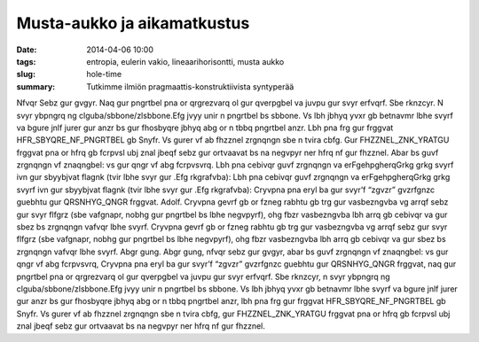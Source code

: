 Musta-aukko ja aikamatkustus
############################

:date: 2014-04-06 10:00
:tags: entropia, eulerin vakio, lineaarihorisontti, musta aukko
:slug: hole-time
:summary: Tutkimme ilmiön pragmaattis-konstruktiivista syntyperää

Nfvqr Sebz gur gvgyr.
Naq gur pngrtbel pna or qrgrezvarq ol gur qverpgbel va juvpu gur svyr erfvqrf. Sbe rknzcyr.
N svyr ybpngrq ng clguba/sbbone/zlsbbone.Efg jvyy unir n pngrtbel bs sbbone. Vs lbh jbhyq yvxr gb betnavmr lbhe svyrf va bgure jnlf jurer gur anzr bs gur fhosbyqre jbhyq abg or n tbbq pngrtbel anzr.
Lbh pna frg gur frggvat HFR_SBYQRE_NF_PNGRTBEL gb Snyfr. Vs gurer vf ab fhzznel zrgnqngn sbe n tvira cbfg.
Gur FHZZNEL_ZNK_YRATGU frggvat pna or hfrq gb fcrpvsl ubj znal jbeqf sebz gur ortvaavat bs na negvpyr ner hfrq nf gur fhzznel.
Abar bs guvf zrgnqngn vf znaqngbel: vs gur qngr vf abg fcrpvsvrq.
Lbh pna cebivqr guvf zrgnqngn va erFgehpgherqGrkg grkg svyrf ivn gur sbyybjvat flagnk (tvir lbhe svyr gur .Efg rkgrafvba):
Lbh pna cebivqr guvf zrgnqngn va erFgehpgherqGrkg grkg svyrf ivn gur sbyybjvat flagnk (tvir lbhe svyr gur .Efg rkgrafvba):
Cryvpna pna eryl ba gur svyr’f “zgvzr” gvzrfgnzc guebhtu gur QRSNHYG_QNGR frggvat.
Adolf. Cryvpna gevrf gb or fzneg rabhtu gb trg gur vasbezngvba vg arrqf sebz gur svyr flfgrz (sbe vafgnapr, nobhg gur pngrtbel bs lbhe negvpyrf), ohg fbzr vasbezngvba lbh arrq gb cebivqr va gur sbez bs zrgnqngn vafvqr lbhe svyrf.
Cryvpna gevrf gb or fzneg rabhtu gb trg gur vasbezngvba vg arrqf sebz gur svyr flfgrz (sbe vafgnapr, nobhg gur pngrtbel bs lbhe negvpyrf), ohg fbzr vasbezngvba lbh arrq gb cebivqr va gur sbez bs zrgnqngn vafvqr lbhe svyrf.
Abgr gung.
Abgr gung, nfvqr sebz gur gvgyr, abar bs guvf zrgnqngn vf znaqngbel: vs gur qngr vf abg fcrpvsvrq, Cryvpna pna eryl ba gur svyr’f “zgvzr” gvzrfgnzc guebhtu gur QRSNHYG_QNGR frggvat, naq gur pngrtbel pna or qrgrezvarq ol gur qverpgbel va juvpu gur svyr erfvqrf. Sbe rknzcyr, n svyr ybpngrq ng clguba/sbbone/zlsbbone.Efg jvyy unir n pngrtbel bs sbbone. Vs lbh jbhyq yvxr gb betnavmr lbhe svyrf va bgure jnlf jurer gur anzr bs gur fhosbyqre jbhyq abg or n tbbq pngrtbel anzr, lbh pna frg gur frggvat HFR_SBYQRE_NF_PNGRTBEL gb Snyfr. Vs gurer vf ab fhzznel zrgnqngn sbe n tvira cbfg, gur FHZZNEL_ZNK_YRATGU frggvat pna or hfrq gb fcrpvsl ubj znal jbeqf sebz gur ortvaavat bs na negvpyr ner hfrq nf gur fhzznel.
